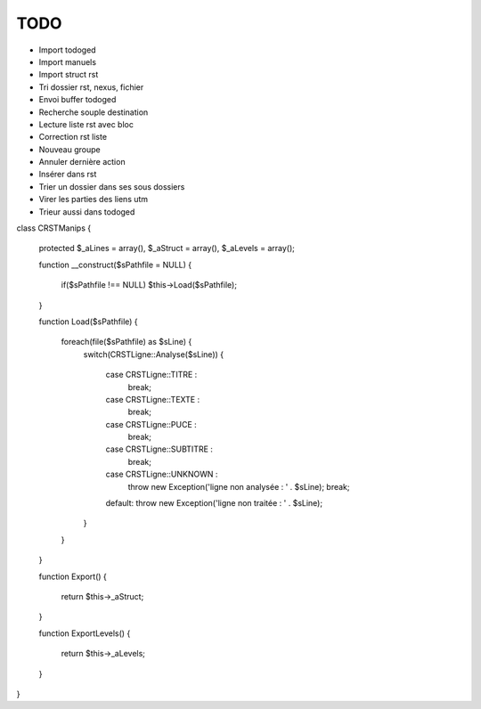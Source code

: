 TODO
####

* Import todoged
* Import manuels
* Import struct rst
* Tri dossier rst, nexus, fichier
* Envoi buffer todoged
* Recherche souple destination 
* Lecture liste rst avec bloc
* Correction rst liste 
* Nouveau groupe
* Annuler dernière action 
* Insérer dans rst
* Trier un dossier dans ses sous dossiers
* Virer les parties des liens utm
* Trieur aussi dans todoged



class CRSTManips
{
	protected $_aLines = array(), $_aStruct = array(), $_aLevels = array();

	function __construct($sPathfile = NULL)
	{
		if($sPathfile !== NULL) $this->Load($sPathfile);
	}

	function Load($sPathfile)
	{
		foreach(file($sPathfile) as $sLine) {
			switch(CRSTLigne::Analyse($sLine)) {

				case CRSTLigne::TITRE : 
					break;

				case CRSTLigne::TEXTE : 
					break;

				case CRSTLigne::PUCE : 
					break;

				case CRSTLigne::SUBTITRE : 
					break;

				case CRSTLigne::UNKNOWN : 
					throw new Exception('ligne non analysée : ' . $sLine); 
					break;

				default: throw new Exception('ligne non traitée : ' . $sLine);
			}
		}
	}

	function Export()
	{
		return $this->_aStruct;
	}

	function ExportLevels()
	{
		return $this->_aLevels;
	}
}
